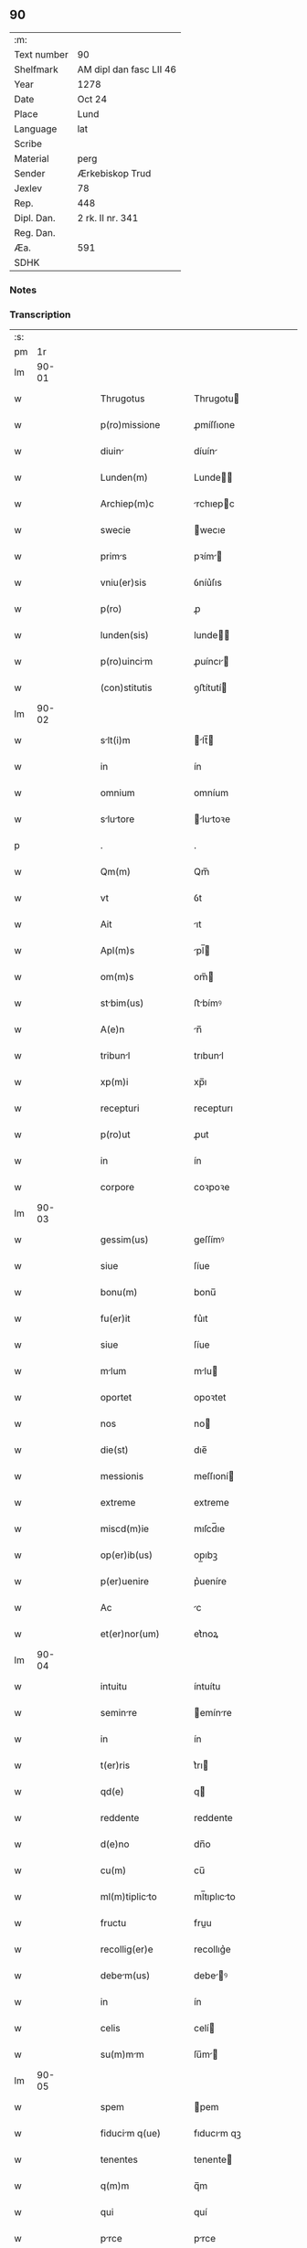 ** 90
| :m:         |                         |
| Text number | 90                      |
| Shelfmark   | AM dipl dan fasc LII 46 |
| Year        | 1278                    |
| Date        | Oct 24                  |
| Place       | Lund                    |
| Language    | lat                     |
| Scribe      |                         |
| Material    | perg                    |
| Sender      | Ærkebiskop Trud         |
| Jexlev      | 78                      |
| Rep.        | 448                     |
| Dipl. Dan.  | 2 rk. II nr. 341        |
| Reg. Dan.   |                         |
| Æa.         | 591                     |
| SDHK        |                         |

*** Notes


*** Transcription
| :s: |       |   |   |   |   |                      |              |   |   |   |   |     |   |   |   |       |
| pm  |    1r |   |   |   |   |                      |              |   |   |   |   |     |   |   |   |       |
| lm  | 90-01 |   |   |   |   |                      |              |   |   |   |   |     |   |   |   |       |
| w   |       |   |   |   |   | Thrugotus            | Thrugotu    |   |   |   |   | lat |   |   |   | 90-01 |
| w   |       |   |   |   |   | p(ro)missione        | ꝓmíſſıone    |   |   |   |   | lat |   |   |   | 90-01 |
| w   |       |   |   |   |   | diuin               | díuín       |   |   |   |   | lat |   |   |   | 90-01 |
| w   |       |   |   |   |   | Lunden(m)            | Lunde      |   |   |   |   | lat |   |   |   | 90-01 |
| w   |       |   |   |   |   | Archiep(m)c          | rchıepc    |   |   |   |   | lat |   |   |   | 90-01 |
| w   |       |   |   |   |   | swecie               | wecıe       |   |   |   |   | lat |   |   |   | 90-01 |
| w   |       |   |   |   |   | prims               | pꝛím       |   |   |   |   | lat |   |   |   | 90-01 |
| w   |       |   |   |   |   | vniu(er)sis          | ỽníu͛ſıs      |   |   |   |   | lat |   |   |   | 90-01 |
| w   |       |   |   |   |   | p(ro)                | ꝓ            |   |   |   |   | lat |   |   |   | 90-01 |
| w   |       |   |   |   |   | lunden(sis)          | lunde̅       |   |   |   |   | lat |   |   |   | 90-01 |
| w   |       |   |   |   |   | p(ro)uincim         | ꝓuíncı     |   |   |   |   | lat |   |   |   | 90-01 |
| w   |       |   |   |   |   | (con)stitutis        | ꝯﬅítutí     |   |   |   |   | lat |   |   |   | 90-01 |
| lm  | 90-02 |   |   |   |   |                      |              |   |   |   |   |     |   |   |   |       |
| w   |       |   |   |   |   | slt(i)m             | lt̅        |   |   |   |   | lat |   |   |   | 90-02 |
| w   |       |   |   |   |   | in                   | ín           |   |   |   |   | lat |   |   |   | 90-02 |
| w   |       |   |   |   |   | omnium               | omníum       |   |   |   |   | lat |   |   |   | 90-02 |
| w   |       |   |   |   |   | slutore            | lutoꝛe    |   |   |   |   | lat |   |   |   | 90-02 |
| p   |       |   |   |   |   | .                    | .            |   |   |   |   | lat |   |   |   | 90-02 |
| w   |       |   |   |   |   | Qm(m)                | Qm̅           |   |   |   |   | lat |   |   |   | 90-02 |
| w   |       |   |   |   |   | vt                   | ỽt           |   |   |   |   | lat |   |   |   | 90-02 |
| w   |       |   |   |   |   | Ait                  | ıt          |   |   |   |   | lat |   |   |   | 90-02 |
| w   |       |   |   |   |   | Apl(m)s              | pl̅         |   |   |   |   | lat |   |   |   | 90-02 |
| w   |       |   |   |   |   | om(m)s               | om̅          |   |   |   |   | lat |   |   |   | 90-02 |
| w   |       |   |   |   |   | stbim(us)           | ﬅbímꝰ       |   |   |   |   | lat |   |   |   | 90-02 |
| w   |       |   |   |   |   | A(e)n                | n̅           |   |   |   |   | lat |   |   |   | 90-02 |
| w   |       |   |   |   |   | tribunl             | trıbunl     |   |   |   |   | lat |   |   |   | 90-02 |
| w   |       |   |   |   |   | xp(m)i               | xp̅ı          |   |   |   |   | lat |   |   |   | 90-02 |
| w   |       |   |   |   |   | recepturi            | recepturı    |   |   |   |   | lat |   |   |   | 90-02 |
| w   |       |   |   |   |   | p(ro)ut              | ꝓut          |   |   |   |   | lat |   |   |   | 90-02 |
| w   |       |   |   |   |   | in                   | ín           |   |   |   |   | lat |   |   |   | 90-02 |
| w   |       |   |   |   |   | corpore              | coꝛpoꝛe      |   |   |   |   | lat |   |   |   | 90-02 |
| lm  | 90-03 |   |   |   |   |                      |              |   |   |   |   |     |   |   |   |       |
| w   |       |   |   |   |   | gessim(us)           | geſſímꝰ      |   |   |   |   | lat |   |   |   | 90-03 |
| w   |       |   |   |   |   | siue                 | ſíue         |   |   |   |   | lat |   |   |   | 90-03 |
| w   |       |   |   |   |   | bonu(m)              | bonu̅         |   |   |   |   | lat |   |   |   | 90-03 |
| w   |       |   |   |   |   | fu(er)it             | fu͛ıt         |   |   |   |   | lat |   |   |   | 90-03 |
| w   |       |   |   |   |   | siue                 | ſíue         |   |   |   |   | lat |   |   |   | 90-03 |
| w   |       |   |   |   |   | mlum                | mlu        |   |   |   |   | lat |   |   |   | 90-03 |
| w   |       |   |   |   |   | oportet              | opoꝛtet      |   |   |   |   | lat |   |   |   | 90-03 |
| w   |       |   |   |   |   | nos                  | no          |   |   |   |   | lat |   |   |   | 90-03 |
| w   |       |   |   |   |   | die(st)              | dıe̅          |   |   |   |   | lat |   |   |   | 90-03 |
| w   |       |   |   |   |   | messionis            | meſſıoní    |   |   |   |   | lat |   |   |   | 90-03 |
| w   |       |   |   |   |   | extreme              | extreme      |   |   |   |   | lat |   |   |   | 90-03 |
| w   |       |   |   |   |   | miscd(m)ie           | mıſcd̅ıe      |   |   |   |   | lat |   |   |   | 90-03 |
| w   |       |   |   |   |   | op(er)ib(us)         | op̲ıbꝫ        |   |   |   |   | lat |   |   |   | 90-03 |
| w   |       |   |   |   |   | p(er)uenire          | p͛ueníre      |   |   |   |   | lat |   |   |   | 90-03 |
| w   |       |   |   |   |   | Ac                   | c           |   |   |   |   | lat |   |   |   | 90-03 |
| w   |       |   |   |   |   | et(er)nor(um)        | et͛noꝝ        |   |   |   |   | lat |   |   |   | 90-03 |
| lm  | 90-04 |   |   |   |   |                      |              |   |   |   |   |     |   |   |   |       |
| w   |       |   |   |   |   | intuitu              | íntuítu      |   |   |   |   | lat |   |   |   | 90-04 |
| w   |       |   |   |   |   | seminre             | emínre     |   |   |   |   | lat |   |   |   | 90-04 |
| w   |       |   |   |   |   | in                   | ín           |   |   |   |   | lat |   |   |   | 90-04 |
| w   |       |   |   |   |   | t(er)ris             | t͛rı         |   |   |   |   | lat |   |   |   | 90-04 |
| w   |       |   |   |   |   | qd(e)                | q           |   |   |   |   | lat |   |   |   | 90-04 |
| w   |       |   |   |   |   | reddente             | reddente     |   |   |   |   | lat |   |   |   | 90-04 |
| w   |       |   |   |   |   | d(e)no               | dn̅o          |   |   |   |   | lat |   |   |   | 90-04 |
| w   |       |   |   |   |   | cu(m)                | cu̅           |   |   |   |   | lat |   |   |   | 90-04 |
| w   |       |   |   |   |   | ml(m)tiplicto       | ml̅tıplıcto  |   |   |   |   | lat |   |   |   | 90-04 |
| w   |       |   |   |   |   | fructu               | fruu        |   |   |   |   | lat |   |   |   | 90-04 |
| w   |       |   |   |   |   | recollig(er)e        | recollıg͛e    |   |   |   |   | lat |   |   |   | 90-04 |
| w   |       |   |   |   |   | debem(us)           | debeꝰ      |   |   |   |   | lat |   |   |   | 90-04 |
| w   |       |   |   |   |   | in                   | ín           |   |   |   |   | lat |   |   |   | 90-04 |
| w   |       |   |   |   |   | celis                | celí        |   |   |   |   | lat |   |   |   | 90-04 |
| w   |       |   |   |   |   | su(m)mm             | ſu̅m        |   |   |   |   | lat |   |   |   | 90-04 |
| lm  | 90-05 |   |   |   |   |                      |              |   |   |   |   |     |   |   |   |       |
| w   |       |   |   |   |   | spem                 | pem         |   |   |   |   | lat |   |   |   | 90-05 |
| w   |       |   |   |   |   | fiducim q(ue)       | fıducım qꝫ  |   |   |   |   | lat |   |   |   | 90-05 |
| w   |       |   |   |   |   | tenentes             | tenente     |   |   |   |   | lat |   |   |   | 90-05 |
| w   |       |   |   |   |   | q(m)m                | q̅m           |   |   |   |   | lat |   |   |   | 90-05 |
| w   |       |   |   |   |   | qui                  | quí          |   |   |   |   | lat |   |   |   | 90-05 |
| w   |       |   |   |   |   | prce                | prce        |   |   |   |   | lat |   |   |   | 90-05 |
| w   |       |   |   |   |   | semint              | ſemínt      |   |   |   |   | lat |   |   |   | 90-05 |
| w   |       |   |   |   |   | prce                | prce        |   |   |   |   | lat |   |   |   | 90-05 |
| w   |       |   |   |   |   | (et)                 |             |   |   |   |   | lat |   |   |   | 90-05 |
| w   |       |   |   |   |   | metet                | metet        |   |   |   |   | lat |   |   |   | 90-05 |
| w   |       |   |   |   |   | (et)                 |             |   |   |   |   | lat |   |   |   | 90-05 |
| w   |       |   |   |   |   | qui                  | quí          |   |   |   |   | lat |   |   |   | 90-05 |
| w   |       |   |   |   |   | semint              | emínt      |   |   |   |   | lat |   |   |   | 90-05 |
| w   |       |   |   |   |   | in                   | ín           |   |   |   |   | lat |   |   |   | 90-05 |
| w   |       |   |   |   |   | b(e)nd(i)c(t)oib(us) | bn̅dc̅oıbꝫ     |   |   |   |   | lat |   |   |   | 90-05 |
| w   |       |   |   |   |   | de                   | de           |   |   |   |   | lat |   |   |   | 90-05 |
| w   |       |   |   |   |   | b(e)nd(i)c(t)oib(us) | bn̅dc̅oıbꝫ     |   |   |   |   | lat |   |   |   | 90-05 |
| lm  | 90-06 |   |   |   |   |                      |              |   |   |   |   |     |   |   |   |       |
| w   |       |   |   |   |   | (et)                 |             |   |   |   |   | lat |   |   |   | 90-06 |
| w   |       |   |   |   |   | metet                | metet        |   |   |   |   | lat |   |   |   | 90-06 |
| w   |       |   |   |   |   | uitm                | uítm        |   |   |   |   | lat |   |   |   | 90-06 |
| w   |       |   |   |   |   | et(er)nm            | et͛n        |   |   |   |   | lat |   |   |   | 90-06 |
| p   |       |   |   |   |   | .                    | .            |   |   |   |   | lat |   |   |   | 90-06 |
| w   |       |   |   |   |   | Cum                  | Cum          |   |   |   |   | lat |   |   |   | 90-06 |
| w   |       |   |   |   |   | g(i)                 | g           |   |   |   |   | lat |   |   |   | 90-06 |
| w   |       |   |   |   |   | dilc(i)e             | dılc̅e        |   |   |   |   | lat |   |   |   | 90-06 |
| w   |       |   |   |   |   | nobis                | nobı        |   |   |   |   | lat |   |   |   | 90-06 |
| w   |       |   |   |   |   | in                   | ín           |   |   |   |   | lat |   |   |   | 90-06 |
| w   |       |   |   |   |   | xp(m)o               | xp̅o          |   |   |   |   | lat |   |   |   | 90-06 |
| w   |       |   |   |   |   | moniles             | moníle     |   |   |   |   | lat |   |   |   | 90-06 |
| w   |       |   |   |   |   | recluse              | recluſe      |   |   |   |   | lat |   |   |   | 90-06 |
| w   |       |   |   |   |   | ordinis              | oꝛdíní      |   |   |   |   | lat |   |   |   | 90-06 |
| w   |       |   |   |   |   | sc(i)i               | c̅ı          |   |   |   |   | lat |   |   |   | 90-06 |
| w   |       |   |   |   |   | Dmini              | Dmíní      |   |   |   |   | lat |   |   |   | 90-06 |
| w   |       |   |   |   |   | roskilden(m)         | ʀokılde   |   |   |   |   | lat |   |   |   | 90-06 |
| w   |       |   |   |   |   | p(ro)                | ꝓ            |   |   |   |   | lat |   |   |   | 90-06 |
| w   |       |   |   |   |   | ecc(i)i             | ecc̅ı        |   |   |   |   | lat |   |   |   | 90-06 |
| lm  | 90-07 |   |   |   |   |                      |              |   |   |   |   |     |   |   |   |       |
| w   |       |   |   |   |   | (et)                 |             |   |   |   |   | lat |   |   |   | 90-07 |
| w   |       |   |   |   |   | edificiis            | edıfıcíí    |   |   |   |   | lat |   |   |   | 90-07 |
| w   |       |   |   |   |   | monsterij           | monﬅerí    |   |   |   |   | lat |   |   |   | 90-07 |
| w   |       |   |   |   |   | sui                  | uí          |   |   |   |   | lat |   |   |   | 90-07 |
| w   |       |   |   |   |   | Ac                   | c           |   |   |   |   | lat |   |   |   | 90-07 |
| w   |       |   |   |   |   | ecim                | ecım        |   |   |   |   | lat |   |   |   | 90-07 |
| w   |       |   |   |   |   | sustentcione        | uﬅentcıone |   |   |   |   | lat |   |   |   | 90-07 |
| w   |       |   |   |   |   | Arte                 | rte         |   |   |   |   | lat |   |   |   | 90-07 |
| w   |       |   |   |   |   | uite                 | uíte         |   |   |   |   | lat |   |   |   | 90-07 |
| w   |       |   |   |   |   | ip(m)rum            | ıp̅ꝛu       |   |   |   |   | lat |   |   |   | 90-07 |
| w   |       |   |   |   |   | que                  | que          |   |   |   |   | lat |   |   |   | 90-07 |
| w   |       |   |   |   |   | p(ro)                | ꝓ            |   |   |   |   | lat |   |   |   | 90-07 |
| w   |       |   |   |   |   | xp(m)o               | xp̅o          |   |   |   |   | lat |   |   |   | 90-07 |
| w   |       |   |   |   |   | tnte                | tnte        |   |   |   |   | lat |   |   |   | 90-07 |
| w   |       |   |   |   |   | rigore(st)           | rıgoꝛe̅       |   |   |   |   | lat |   |   |   | 90-07 |
| w   |       |   |   |   |   | religionis           | relıgıoní   |   |   |   |   | lat |   |   |   | 90-07 |
| w   |       |   |   |   |   | f(er)re              | f͛re          |   |   |   |   | lat |   |   |   | 90-07 |
| lm  | 90-08 |   |   |   |   |                      |              |   |   |   |   |     |   |   |   |       |
| w   |       |   |   |   |   | decreu(er)nt         | decreu͛nt     |   |   |   |   | lat |   |   |   | 90-08 |
| w   |       |   |   |   |   | elemosinis           | elemoſíní   |   |   |   |   | lat |   |   |   | 90-08 |
| w   |       |   |   |   |   | indigent            | ındıgent    |   |   |   |   | lat |   |   |   | 90-08 |
| w   |       |   |   |   |   | iuuri               | íuuꝛı       |   |   |   |   | lat |   |   |   | 90-08 |
| w   |       |   |   |   |   | fideliu(m)           | fıdelíu̅      |   |   |   |   | lat |   |   |   | 90-08 |
| w   |       |   |   |   |   | quib(us)             | quíbꝫ        |   |   |   |   | lat |   |   |   | 90-08 |
| w   |       |   |   |   |   | ip(m)e               | ıp̅e          |   |   |   |   | lat |   |   |   | 90-08 |
| w   |       |   |   |   |   | or(m)onum            | oꝛ̅onu       |   |   |   |   | lat |   |   |   | 90-08 |
| w   |       |   |   |   |   | suru(m)             | ſuꝛu̅        |   |   |   |   | lat |   |   |   | 90-08 |
| w   |       |   |   |   |   | subsidi             | ſubſıdı     |   |   |   |   | lat |   |   |   | 90-08 |
| w   |       |   |   |   |   | repend(er)e          | repend͛e      |   |   |   |   | lat |   |   |   | 90-08 |
| w   |       |   |   |   |   | student              | ﬅudent       |   |   |   |   | lat |   |   |   | 90-08 |
| p   |       |   |   |   |   | /                    | /            |   |   |   |   | lat |   |   |   | 90-08 |
| w   |       |   |   |   |   | vniu(er)sitte(st)   | ỽníu͛ſıtte̅   |   |   |   |   | lat |   |   |   | 90-08 |
| lm  | 90-09 |   |   |   |   |                      |              |   |   |   |   |     |   |   |   |       |
| w   |       |   |   |   |   | vr(m)m              | ỽr̅         |   |   |   |   | lat |   |   |   | 90-09 |
| w   |       |   |   |   |   | rogm(us)            | ʀogmꝰ       |   |   |   |   | lat |   |   |   | 90-09 |
| w   |       |   |   |   |   | (et)                 |             |   |   |   |   | lat |   |   |   | 90-09 |
| w   |       |   |   |   |   | hortm(ur)           | hoꝛtm      |   |   |   |   | lat |   |   |   | 90-09 |
| w   |       |   |   |   |   | in                   | ín           |   |   |   |   | lat |   |   |   | 90-09 |
| w   |       |   |   |   |   | d(e)no               | dn̅o          |   |   |   |   | lat |   |   |   | 90-09 |
| w   |       |   |   |   |   | in                   | ín           |   |   |   |   | lat |   |   |   | 90-09 |
| w   |       |   |   |   |   | remissione(st)       | remíſſıone̅   |   |   |   |   | lat |   |   |   | 90-09 |
| w   |       |   |   |   |   | uob(m)               | uob̅          |   |   |   |   | lat |   |   |   | 90-09 |
| w   |       |   |   |   |   | pcc(i)minu(m)       | pcc̅mínu̅     |   |   |   |   | lat |   |   |   | 90-09 |
| w   |       |   |   |   |   | iniungentes          | íníungente  |   |   |   |   | lat |   |   |   | 90-09 |
| w   |       |   |   |   |   | Q(ra)tin(us)         | Qtínꝰ       |   |   |   |   | lat |   |   |   | 90-09 |
| w   |       |   |   |   |   | eis                  | eı          |   |   |   |   | lat |   |   |   | 90-09 |
| w   |       |   |   |   |   | pis                 | pı         |   |   |   |   | lat |   |   |   | 90-09 |
| w   |       |   |   |   |   | elemosins           | elemoſín   |   |   |   |   | lat |   |   |   | 90-09 |
| lm  | 90-10 |   |   |   |   |                      |              |   |   |   |   |     |   |   |   |       |
| w   |       |   |   |   |   | (et)                 |             |   |   |   |   | lat |   |   |   | 90-10 |
| w   |       |   |   |   |   | grt                | grt        |   |   |   |   | lat |   |   |   | 90-10 |
| w   |       |   |   |   |   | crittis            | crıttı    |   |   |   |   | lat |   |   |   | 90-10 |
| w   |       |   |   |   |   | sb(m)sidi           | ſb̅ſıdı      |   |   |   |   | lat |   |   |   | 90-10 |
| w   |       |   |   |   |   | erogetis             | erogetí     |   |   |   |   | lat |   |   |   | 90-10 |
| w   |       |   |   |   |   | vt                   | ỽt           |   |   |   |   | lat |   |   |   | 90-10 |
| w   |       |   |   |   |   | p(ro)                | ꝓ            |   |   |   |   | lat |   |   |   | 90-10 |
| w   |       |   |   |   |   | sb(m)uenc(i)oem      | ſb̅uenc̅oe    |   |   |   |   | lat |   |   |   | 90-10 |
| w   |       |   |   |   |   | vr(m)m              | ỽr̅         |   |   |   |   | lat |   |   |   | 90-10 |
| w   |       |   |   |   |   | op(us)               | opꝰ          |   |   |   |   | lat |   |   |   | 90-10 |
| w   |       |   |   |   |   | h(us)m(o)j           | hꝰmͦȷ         |   |   |   |   | lat |   |   |   | 90-10 |
| w   |       |   |   |   |   | (con)sumri          | ꝯſumꝛí      |   |   |   |   | lat |   |   |   | 90-10 |
| w   |       |   |   |   |   | ulet               | ulet       |   |   |   |   | lat |   |   |   | 90-10 |
| w   |       |   |   |   |   | (et)                 |             |   |   |   |   | lat |   |   |   | 90-10 |
| w   |       |   |   |   |   | Alis                | lı        |   |   |   |   | lat |   |   |   | 90-10 |
| w   |       |   |   |   |   | erum                | eꝛu        |   |   |   |   | lat |   |   |   | 90-10 |
| lm  | 90-11 |   |   |   |   |                      |              |   |   |   |   |     |   |   |   |       |
| w   |       |   |   |   |   | indigencie           | ındıgencıe   |   |   |   |   | lat |   |   |   | 90-11 |
| w   |       |   |   |   |   | p(ro)uideri          | ꝓuíderí      |   |   |   |   | lat |   |   |   | 90-11 |
| p   |       |   |   |   |   | .                    | .            |   |   |   |   | lat |   |   |   | 90-11 |
| w   |       |   |   |   |   | Ac                   | c           |   |   |   |   | lat |   |   |   | 90-11 |
| w   |       |   |   |   |   | uos                  | uo          |   |   |   |   | lat |   |   |   | 90-11 |
| w   |       |   |   |   |   | p(ro)                | ꝓ            |   |   |   |   | lat |   |   |   | 90-11 |
| w   |       |   |   |   |   | h(m)                 | h̅            |   |   |   |   | lat |   |   |   | 90-11 |
| w   |       |   |   |   |   | (et)                 |             |   |   |   |   | lat |   |   |   | 90-11 |
| w   |       |   |   |   |   | Ali                 | lı         |   |   |   |   | lat |   |   |   | 90-11 |
| w   |       |   |   |   |   | bon                 | bon         |   |   |   |   | lat |   |   |   | 90-11 |
| w   |       |   |   |   |   | que                  | que          |   |   |   |   | lat |   |   |   | 90-11 |
| w   |       |   |   |   |   | d(e)no               | dn̅o          |   |   |   |   | lat |   |   |   | 90-11 |
| w   |       |   |   |   |   | inspirnte           | ınſpırnte   |   |   |   |   | lat |   |   |   | 90-11 |
| w   |       |   |   |   |   | fec(er)itis          | fec͛ıtí      |   |   |   |   | lat |   |   |   | 90-11 |
| w   |       |   |   |   |   | er(um)              | eꝝ          |   |   |   |   | lat |   |   |   | 90-11 |
| w   |       |   |   |   |   | Adiuti               | díutı       |   |   |   |   | lat |   |   |   | 90-11 |
| w   |       |   |   |   |   | p(er)cib(us)         | p͛cıbꝫ        |   |   |   |   | lat |   |   |   | 90-11 |
| w   |       |   |   |   |   | Ad                   | d           |   |   |   |   | lat |   |   |   | 90-11 |
| w   |       |   |   |   |   | et(er)ne             | et͛ne         |   |   |   |   | lat |   |   |   | 90-11 |
| w   |       |   |   |   |   | possitis             | poſſıtí     |   |   |   |   | lat |   |   |   | 90-11 |
| lm  | 90-12 |   |   |   |   |                      |              |   |   |   |   |     |   |   |   |       |
| w   |       |   |   |   |   | felicittis          | felıcıttı  |   |   |   |   | lat |   |   |   | 90-12 |
| w   |       |   |   |   |   | gudi               | gudı       |   |   |   |   | lat |   |   |   | 90-12 |
| w   |       |   |   |   |   | peruenire            | peruenıre    |   |   |   |   | lat |   |   |   | 90-12 |
| p   |       |   |   |   |   | .                    | .            |   |   |   |   | lat |   |   |   | 90-12 |
| w   |       |   |   |   |   | Nos                  | No          |   |   |   |   | lat |   |   |   | 90-12 |
| w   |       |   |   |   |   | enim                 | ením         |   |   |   |   | lat |   |   |   | 90-12 |
| w   |       |   |   |   |   | de                   | de           |   |   |   |   | lat |   |   |   | 90-12 |
| w   |       |   |   |   |   | o(m)ipotentis        | o̅ıpotentí   |   |   |   |   | lat |   |   |   | 90-12 |
| w   |       |   |   |   |   | dei                  | deí          |   |   |   |   | lat |   |   |   | 90-12 |
| w   |       |   |   |   |   | mi(n)               | mı̅          |   |   |   |   | lat |   |   |   | 90-12 |
| w   |       |   |   |   |   | (et)                 |             |   |   |   |   | lat |   |   |   | 90-12 |
| w   |       |   |   |   |   | b(m)or(um)           | b̅oꝝ          |   |   |   |   | lat |   |   |   | 90-12 |
| w   |       |   |   |   |   | pet(i)               | pet         |   |   |   |   | lat |   |   |   | 90-12 |
| w   |       |   |   |   |   | (et)                 |             |   |   |   |   | lat |   |   |   | 90-12 |
| w   |       |   |   |   |   | puli                | pulı        |   |   |   |   | lat |   |   |   | 90-12 |
| w   |       |   |   |   |   | Ap                  | p          |   |   |   |   | lat |   |   |   | 90-12 |
| w   |       |   |   |   |   | ei(us)               | eıꝰ          |   |   |   |   | lat |   |   |   | 90-12 |
| w   |       |   |   |   |   | Auctoritte          | uoꝛítte   |   |   |   |   | lat |   |   |   | 90-12 |
| lm  | 90-13 |   |   |   |   |                      |              |   |   |   |   |     |   |   |   |       |
| w   |       |   |   |   |   | (con)fisi            | ꝯfıſí        |   |   |   |   | lat |   |   |   | 90-13 |
| p   |       |   |   |   |   | /                    | /            |   |   |   |   | lat |   |   |   | 90-13 |
| w   |       |   |   |   |   | om(n)ib(us)          | om̅ıbꝫ        |   |   |   |   | lat |   |   |   | 90-13 |
| w   |       |   |   |   |   | uere                 | uere         |   |   |   |   | lat |   |   |   | 90-13 |
| w   |       |   |   |   |   | penitentib(us)       | penıtentıbꝫ  |   |   |   |   | lat |   |   |   | 90-13 |
| w   |       |   |   |   |   | (et)                 |             |   |   |   |   | lat |   |   |   | 90-13 |
| w   |       |   |   |   |   | (con)fessis          | ꝯfeſſí      |   |   |   |   | lat |   |   |   | 90-13 |
| w   |       |   |   |   |   | qui                  | quí          |   |   |   |   | lat |   |   |   | 90-13 |
| w   |       |   |   |   |   | eisdem               | eıſde       |   |   |   |   | lat |   |   |   | 90-13 |
| w   |       |   |   |   |   | p(ro)                | ꝓ            |   |   |   |   | lat |   |   |   | 90-13 |
| w   |       |   |   |   |   | d(i)c(t)i            | dc̅ı          |   |   |   |   | lat |   |   |   | 90-13 |
| w   |       |   |   |   |   | (con)sumc(i)oe      | ꝯſumc̅oe     |   |   |   |   | lat |   |   |   | 90-13 |
| w   |       |   |   |   |   | op(ro)is             | oꝓí         |   |   |   |   | lat |   |   |   | 90-13 |
| w   |       |   |   |   |   | u(e)l                | ul̅           |   |   |   |   | lat |   |   |   | 90-13 |
| w   |       |   |   |   |   | ip(m)r(um)          | ıp̅ꝝ         |   |   |   |   | lat |   |   |   | 90-13 |
| w   |       |   |   |   |   | ncc(ra)tib(us)       | ncctıbꝫ     |   |   |   |   | lat |   |   |   | 90-13 |
| w   |       |   |   |   |   | releundis           | releundı   |   |   |   |   | lat |   |   |   | 90-13 |
| lm  | 90-14 |   |   |   |   |                      |              |   |   |   |   |     |   |   |   |       |
| w   |       |   |   |   |   | mnu(m)              | mnu̅         |   |   |   |   | lat |   |   |   | 90-14 |
| w   |       |   |   |   |   | porrex(er)int        | poꝛrex͛ınt    |   |   |   |   | lat |   |   |   | 90-14 |
| w   |       |   |   |   |   | Adiut(i)ce(st)       | díutce̅     |   |   |   |   | lat |   |   |   | 90-14 |
| w   |       |   |   |   |   | .x(ra)L.             | .xL.        |   |   |   |   | lat |   |   |   | 90-14 |
| w   |       |   |   |   |   | dies                 | dıe         |   |   |   |   | lat |   |   |   | 90-14 |
| w   |       |   |   |   |   | de                   | de           |   |   |   |   | lat |   |   |   | 90-14 |
| w   |       |   |   |   |   | iniunct             | íníun      |   |   |   |   | lat |   |   |   | 90-14 |
| w   |       |   |   |   |   | s(i)                 |            |   |   |   |   | lat |   |   |   | 90-14 |
| w   |       |   |   |   |   | p(e)ni              | pn̅ı         |   |   |   |   | lat |   |   |   | 90-14 |
| w   |       |   |   |   |   | miscd(e)it(er)       | mıſcıt͛      |   |   |   |   | lat |   |   |   | 90-14 |
| w   |       |   |   |   |   | relxm(us)          | relxꝰ     |   |   |   |   | lat |   |   |   | 90-14 |
| p   |       |   |   |   |   | .                    | .            |   |   |   |   | lat |   |   |   | 90-14 |
| w   |       |   |   |   |   | Dtum                | Dtu        |   |   |   |   | lat |   |   |   | 90-14 |
| w   |       |   |   |   |   | Lundis               | Lundí       |   |   |   |   | lat |   |   |   | 90-14 |
| w   |       |   |   |   |   | Anno                 | nno         |   |   |   |   | lat |   |   |   | 90-14 |
| lm  | 90-15 |   |   |   |   |                      |              |   |   |   |   |     |   |   |   |       |
| w   |       |   |   |   |   | d(omi)ni             | dn̅í          |   |   |   |   | lat |   |   |   | 90-15 |
| w   |       |   |   |   |   | .m(o).               | .ͦ.          |   |   |   |   | lat |   |   |   | 90-15 |
| w   |       |   |   |   |   | cc(o).               | ccͦ.          |   |   |   |   | lat |   |   |   | 90-15 |
| w   |       |   |   |   |   | Lxx(o)               | Lxxͦ          |   |   |   |   | lat |   |   |   | 90-15 |
| w   |       |   |   |   |   | vii(o)j.             | ỽııͦȷ.        |   |   |   |   | lat |   |   |   | 90-15 |
| w   |       |   |   |   |   | nono                 | nono         |   |   |   |   | lat |   |   |   | 90-15 |
| w   |       |   |   |   |   | kl(m)                | kl          |   |   |   |   | lat |   |   |   | 90-15 |
| w   |       |   |   |   |   | Nouembris            | ɴouembꝛı    |   |   |   |   | lat |   |   |   | 90-15 |
| p   |       |   |   |   |   | .                    | .            |   |   |   |   | lat |   |   |   | 90-15 |
| lm  | 90-16 |   |   |   |   |                      |              |   |   |   |   |     |   |   |   |       |
| w   |       |   |   |   |   | [2-02-341]           | [2-02-341]   |   |   |   |   | lat |   |   |   | 90-16 |
| :e: |       |   |   |   |   |                      |              |   |   |   |   |     |   |   |   |       |
